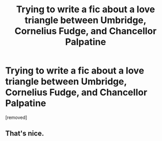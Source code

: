 #+TITLE: Trying to write a fic about a love triangle between Umbridge, Cornelius Fudge, and Chancellor Palpatine

* Trying to write a fic about a love triangle between Umbridge, Cornelius Fudge, and Chancellor Palpatine
:PROPERTIES:
:Author: LumosMaximus1
:Score: 0
:DateUnix: 1475034882.0
:DateShort: 2016-Sep-28
:FlairText: Discussion
:END:
[removed]


** That's nice.
:PROPERTIES:
:Author: Missing_Minus
:Score: 1
:DateUnix: 1475039725.0
:DateShort: 2016-Sep-28
:END:
